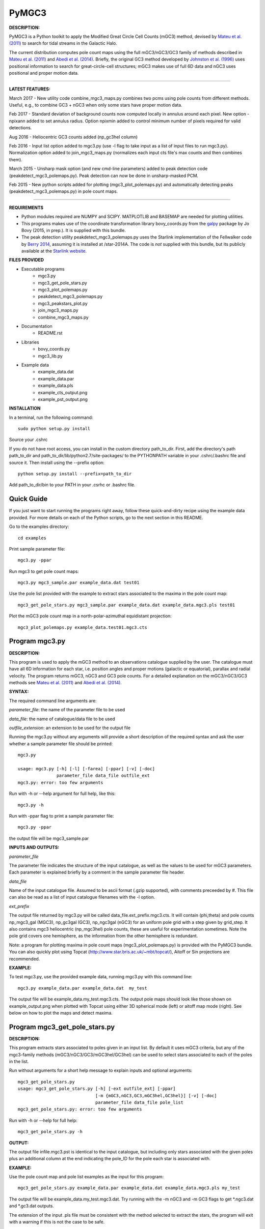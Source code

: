 PyMGC3 
======
 
**DESCRIPTION:**

PyMGC3 is a Python toolkit to apply the Modified Great Circle 
Cell Counts (mGC3) method, devised by `Mateu et al. (2011) <http://adsabs.harvard.edu/abs/2011MNRAS.415..214M>`__ 
to search for tidal streams in the Galactic Halo. 

The current distribution computes pole count maps using 
the full mGC3/nGC3/GC3 family of methods described 
in `Mateu et al. (2011) <http://adsabs.harvard.edu/abs/2011MNRAS.415..214M>`__ and 
`Abedi et al. (2014) <http://adsabs.harvard.edu/abs/2014MNRAS.442.3627A>`__. Briefly, 
the original GC3 method developed by `Johnston et al. (1996) <http://adsabs.harvard.edu/abs/1996ApJ...465..278J>`__
uses positional information to search for great-circle-cell
structures; mGC3 makes use of full 6D data and 
nGC3 uses positional and proper motion data.

----------

**LATEST FEATURES:**

March 2017 - New utility code combine_mgc3_maps.py combines two pcms using pole counts from different methods. Useful, e.g., to combine GC3 + nGC3 when only some stars have proper motion data.

Feb 2017 - Standard deviation of background counts now computed locally in annulus around each pixel. New option -npixann added to set annulus radius. Option npixmin added to control minimum number of pixels required for valid detections.

Aug 2016 - Heliocentric GC3 counts added (np_gc3hel column)

Feb 2016 - Input list option added to mgc3.py (use -l flag to take input as a list of input files to run mgc3.py). Normalization option added to join_mgc3_maps.py (normalizes each input cts file's max counts and then combines them).   

March 2015 - Unsharp mask option (and new cmd-line parameters) added to peak detection 
code (peakdetect_mgc3_polemaps.py). Peak detection can now be done in unsharp-masked PCM.

Feb 2015 - New python scripts added for plotting (mgc3_plot_polemaps.py) and automatically detecting 
peaks (peakdetect_mgc3_polemaps.py) in pole count maps.

----------


**REQUIREMENTS**

- Python modules required are NUMPY and SCIPY. MATPLOTLIB and BASEMAP are needed for plotting utilities.
- This programs makes use of the coordinate transformation library
  bovy_coords.py from the `galpy <https://github.com/jobovy/galpy>`__ 
  package by Jo Bovy (2015, in prep.). It is supplied with this bundle.
- The peak detection utility peakdetect_mgc3_polemaps.py uses the
  Starlink implementation of the Fellwalker code by `Berry 2014 <http://arxiv.org/abs/1411.6267v1>`__,
  assuming it is installed at /star-2014A. The code is *not* supplied
  with this bundle, but its publicly available at the `Starlink website <http://starlink.jach.hawaii.edu>`__.

**FILES PROVIDED**

- Executable programs
   * mgc3.py
   * mgc3_get_pole_stars.py
   * mgc3_plot_polemaps.py
   * peakdetect_mgc3_polemaps.py
   * mgc3_peakstars_plot.py  
   * join_mgc3_maps.py       
   * combine_mgc3_maps.py
- Documentation
   * README.rst
- Libraries
   * bovy_coords.py
   * mgc3_lib.py
- Example data
   * example_data.dat
   * example_data.par
   * example_data.pls
   * example_cts_output.png
   * example_pst_output.png

**INSTALLATION**

In a terminal, run the following command::

    sudo python setup.py install

Source your .cshrc

If you do not have root access, you can install in the custom directory path_to_dir.
First, add the directory's path path_to_dir and path_to_dir/lib/python2.7/site-packages/ 
to the PYTHONPATH variable in your .cshrc/.bashrc file and source it. Then install using the --prefix option::

    python setup.py install --prefix=path_to_dir

Add path_to_dir/bin to your PATH in your .csrhc or .bashrc file.

Quick Guide
-----------

If you just want to start running the programs right away, follow these quick-and-dirty recipe
using the example data provided. For more details on each of the Python scripts,
go to the next section in this README.

Go to the examples directory::

    cd examples

Print sample parameter file::

    mgc3.py -ppar

Run mgc3 to get pole count maps::

    mgc3.py mgc3_sample.par example_data.dat test01

Use the pole list provided with the example to extract stars associated
to the maxima in the pole count map::

    mgc3_get_pole_stars.py mgc3_sample.par example_data.dat example_data.mgc3.pls test01
   
Plot the mGC3 pole count map in a north-polar-azimuthal equidistant projection::

    mgc3_plot_polemaps.py example_data.test01.mgc3.cts


Program mgc3.py
---------------


**DESCRIPTION:**

This program is used to apply the mGC3 method to an observations catalogue
supplied by the user. The catalogue must have all 6D information for each
star, i.e. position angles and proper motions (galactic or equatorial),
parallax and radial velocity. The program returns mGC3, nGC3 and GC3 pole
counts. For a detailed explanation on the mGC3/nGC3/GC3 methods see 
`Mateu et al. (2011) <http://adsabs.harvard.edu/abs/2011MNRAS.415..214M>`__ and
`Abedi et al. (2014) <http://adsabs.harvard.edu/abs/2014MNRAS.442.3627A>`__.

**SYNTAX:**

The required command line arguments are:

*parameter_file*: the name of the parameter file to be used

*data_file*: the name of catalogue/data file to be used

*outfile_extension*: an extension to be used for the output file

Running the mgc3.py without any arguments will provide a short description
of the required syntax and ask the user whether a sample parameter file
should be printed::

    mgc3.py

    usage: mgc3.py [-h] [-l] [-farea] [-ppar] [-v] [-doc]
                   parameter_file data_file outfile_ext
    mgc3.py: error: too few arguments

Run with -h or --help argument for full help, like this::

    mgc3.py -h

Run with -ppar flag to print a sample parameter file::

    mgc3.py -ppar

the output file will be mgc3_sample.par

**INPUTS AND OUTPUTS:**

*parameter_file*

The parameter file indicates the structure of the input catalogue,
as well as the values to be used for mGC3 parameters. Each parameter
is explained briefly by a comment in the sample parameter file header. 

*data_file*

Name of the input catalogue file. Assumed to be ascii format (.gzip supported), with comments preceeded by #.
This file can also be read as a list of input catalogue filenames with the -l option.

*ext_prefix*

The output file returned by mgc3.py will be called data_file.ext_prefix.mgc3.cts. 
It will contain (phi,theta) and pole counts np_mgc3_gal (MGC3), 
np_gc3gal (GC3), np_ngc3gal (nGC3) for an uniform pole grid with a step 
given by grid_step. It also contains mgc3 heliocentric (np_mgc3hel) pole counts, these
are useful for experimentation sometimes. Note the pole grid covers one hemisphere, 
as the information from the other hemisphere is redundant.

Note: a program for plotting maxima in pole count maps (mgc3_plot_polemaps.py)
is provided with the PyMGC3 bundle. You can also quickly plot using Topcat 
(`<http://www.star.bris.ac.uk/~mbt/topcat/>`_), Aitoff or Sin projections are recommended.

**EXAMPLE:**

To test mgc3.py, use the provided example data, running mgc3.py with this command line::

    mgc3.py example_data.par example_data.dat  my_test

The output file will be example_data.my_test.mgc3.cts. The output pole maps 
should look like those shown on example_output.png when plotted with Topcat
using either 3D spherical mode (left) or aitoff map mode (right). See below
on how to plot the maps and detect maxima.

Program mgc3_get_pole_stars.py
------------------------------

**DESCRIPTION:**

This program extracts stars associated to poles given in an input list. By default
it uses mGC3 criteria, but any of the mgc3-family methods (mGC3/nGC3/GC3/mGC3hel/GC3hel) can be used to 
select stars associated to each of the poles in the list.

Run without arguments for a short help message to explain inputs and optional arguments::

    mgc3_get_pole_stars.py
    usage: mgc3_get_pole_stars.py [-h] [-ext outfile_ext] [-ppar]
                                  [-m {mGC3,nGC3,GC3,mGC3hel,GC3hel}] [-v] [-doc]
                                  parameter_file data_file pole_list
    mgc3_get_pole_stars.py: error: too few arguments


Run with -h or --help for full help::

    mgc3_get_pole_stars.py -h

**OUTPUT:**

The output file infile.mgc3.pst is identical to the input catalogue, but including only stars associated 
with the given poles plus an additional column at the end indicating the pole_ID for the pole
each star is associated with.

**EXAMPLE:**

Use the pole count map and pole list examples as the input for this program::

    mgc3_get_pole_stars.py example_data.par example_data.dat example_data.mgc3.pls my_test

The output file will be example_data.my_test.mgc3.dat. Try running with the -m nGC3 and -m GC3 flags
to get \*.ngc3.dat and \*.gc3.dat outputs.

The extension of the input .pls file must be consistent with the method selected to extract the stars,
the program will exit with a warning if this is not the case to be safe.

Program mgc3_plot_polemaps.py
-----------------------------

**DESCRIPTION:**

This program plots mGC3-family (mGC3,nGC3,GC3,mGC3hel,GC3hel) pole count maps in different projections. 

**SYNTAX:**

The required command line arguments are:

*polecounts_file*

Pole count map file (.cts). Assumes the default output format from the mgc3.py program.
If the -l flag is set, this is assumed to be a list of pole count map files

*Optional arguments*

The program has several optional keywords and flags to customize the output plot, for a full list
and details run with the -h or --help flag::

        usage: mgc3_plot_polemaps.py [-h] [-l]
                                     [-m {mGC3,nGC3,GC3,GC3hel,mGC3hel,smooth,usharpc,usharpn}]
                                     [-f {png,eps,pdf}] [-proj {npaeqd,ortho,moll}]
                                     [-log] [-lon0 LON0] [-lat0 LAT0] [-dlat DLAT]
                                     [-dlon DLON] [-latmax LATMAX] [-mlab] [-mlabr]
                                     [-plab] [-vmin VMIN] [-vmax VMAX] [-ms MS] [-c]
                                     [-t] [-s] [-title TITLE] [-pls PLSFILE]
                                     [-al ALPHA] [-ff FFONTS] [-flab FLABELS]
                                     [-fcirc FCIRC]
                                     [-cmap {sron,gray,gray_r,viridis,inferno}]
                                     [-ext outfile_ext]
                                     infile
        
        Plot mGC3/nGC3/GC3 pole count maps
        
        positional arguments:
          infile                Input file containing pole count maps (\*.cts file)
        
        optional arguments:
          -h, --help            show this help message and exit
          -l, --llist           Take infile as list of mgc3.cts files
          -m {mGC3,nGC3,GC3,GC3hel,mGC3hel,smooth,usharpc,usharpn}
                                Plot pole count map. Default is mGC3
          -f {png,eps,pdf}, --fig {png,eps,pdf}
                                Output plot type png/eps. Default is png
          -proj {npaeqd,ortho,moll}
                                Projection npaeqd/ortho/mollweide. Default is npaeqd
          -log                  Plot pole-count map in log-scale
          -lon0 LON0            Longitude for Y-axis. Default is 0.
          -lat0 LAT0            Bounding latitude for plot. Default is 90.
          -dlat DLAT            Spacing between parallels. Default is 20.
          -dlon DLON            Spacing between meridians. Default is 20.
          -latmax LATMAX        Max latitude upto which meridians are drawn. Default
                                is 80.
          -mlab, --merlabels    Show meridian labels. Default is False
          -mlabr, --merlabelsr  Show meridian labels (right axes). Default is False
          -plab, --parlabels    Show parallel labels. Default is False
          -vmin VMIN            Min counts for color-scale. Default is min(cts)
          -vmax VMAX            Max counts for color-scale. Default is max(cts)
          -ms MS                Marker size. Default: 15/40 for npaeqd/ortho.
          -c, --contour         Plot pole-count contour map instead of raw grid.
          -t, --twohemispheres  Plot both hemispheres in pole-count map.
          -s, --show            Show plot in window. Default is False
          -title TITLE          Plot title
          -pls PLSFILE          Overplot poles from peakdetect output file (.pls)
          -al ALPHA, --alpha ALPHA
                                Clump transparency. Default 0.4
          -ff FFONTS, --ffonts FFONTS
                                Increase size tick and axes labels by factor ff.
                                Default 1.
          -flab FLABELS, --flabels FLABELS
                                Increase size of peak labels by factor flab. Default
                                1.
          -fcirc FCIRC, --fcirc FCIRC
                                Increase size of peak markers by factor fcirc. Default
                                1.
          -cmap {sron,gray,gray_r,viridis,inferno}
                                Choose color map. Default is sron
          -ext outfile_ext      Output suffix [optional]. If given output will be
                                infile.outfile_ext.mgc3.pst       

**EXAMPLES:**

Use the example data to produce a pole counts file with::

  mgc3.py example_data.par example_data.dat test02

The following example plots the resulting map for the nGC3 pole counts, using the Mollweide projection, with meridians every 30 deg and paralles every 20deg. The -t flag forces both hemispheres to be plotted in the map. The output is saved in pdf format:: 

  mgc3_plot_polemaps.py example_data.test02.mgc3.cts -m nGC3 -dlat 30 -dlon 20 -proj moll -t -f pdf
 
The output figure is called example_data.test02.mgc3.moll.r.pdf.  

Selection the ortho projection produces a figure with the map as seen from lon0 and lon0+180deg to ensure the whole map is visible::

  mgc3_plot_polemaps.py example_data.test02.mgc3.cts -m GC3 -f pdf -dlat 30 -dlon 20 
                         -proj ortho -lon0 65

The output figure is called example_data.test02.mgc3.ortho.r.pdf. 

Pole count contour plots can be plotted with the -c option::

  mgc3_plot_polemaps.py example_data.test02.mgc3.cts -m nGC3 -f png -dlat 30 -dlon 20 -c

The output figure is called example_data.test02.mgc3.npa.c.png. Note: the -c option works
only in the npaeqd projection for now.


Program peakdetect_mgc3_polemaps.py
-----------------------------------

**DESCRIPTION:**

This program detects peaks in pole-count maps after unsharp masking and plots the pole count map
indicating the peaks found. It needs the Fellwalker code to run (Berry 2014).

**SYNTAX:**

The only required argument is the pole-count file (or list when using the -l option). 

Run with -h for a full list of options::


  peakdetect_mgc3_polemaps.py -h

Run with -nc for plotting only:: 

  peakdetect_mgc3_polemaps.py example_data.test02.mgc3.cts -nc 

Most plotting options available are the same as for mgc3_plot_polemaps.py. Two 
ways are available to select the minimum peak height threshold value::

  peakdetect_mgc3_polemaps.py example_data.test02.mgc3.cts -frms 5

The option -frms 5 means the peaks must have a height >5*RMS, where RMS is
the root mean squared deviation of the pole counts. This threshold can
also be defined as a fraction of the maximum counts in the map with 
the -ffrac option:: 

  peakdetect_mgc3_polemaps.py example_data.test02.mgc3.cts -ffrac 0.6

In this case, peaks must be at least 0.6*max_counts to be saved. 

Program join_mgc3_maps.py
-----------------------------------

**DESCRIPTION:**

This utility program sums pole counts in a list of pole-count maps.

**SYNTAX:**

The required arguments are a list of pole-count map files (.mgc3.cts) and a name
for the output file::

  join_mgc3_maps.py  infile_list outfilename

Its highly recommended to use the .mgc3.cts extension for the output file, for 
consistency with the rest of PyMGC3 programs. 

The -n option normalizes the different pole counts (GC3,nGC3,mGC3, etc.) 
in each of the input pole-count maps before adding them up.

**INPUTS AND OUTPUTS:**

Input files are assumed to have the same format as mgc3.py outputs. The output
file will have the same format as well.

When the -n option is used, an extra set of output files (e.g. outfilename.mgc3.pls)
is produced listing the coordinates and counts for the maximum used for normalization
of each input file.

Program combine_mgc3_maps.py
-----------------------------------

**DESCRIPTION:**

This utility program combines pole counts from different methods for two input pole count maps.

**SYNTAX:**

The required arguments are the input file names, method counts to be added and output file name::

  combine_mgc3_maps.py infile1 method1 infile2 method2

Choices for method1 and method2 are: {mGC3,nGC3,GC3,mGC3hel,GC3hel}

Its highly recommended to use the .mgc3.cts extension for the output file, for 
consistency with the rest of PyMGC3 programs. 

**INPUTS AND OUTPUTS:**

Input files are assumed to have the same format as mgc3.py outputs. The output
file will have the same format as well.

Attribution
-----------

Cecilia Mateu - cmateu at cida.gob.ve

If you have used this code in your research, please let me know and consider acknowledging this package.

License
-------

Copyright (c) 2013-2014 Cecilia Mateu

PyMGC3 is open source and free software: 
Redistribution and use in source and binary forms, with or without
modification, are permitted provided that the following conditions are
met:

1. Redistributions of source code must retain the above copyright
notice, this list of conditions and the following disclaimer.

2. Redistributions in binary form must reproduce the above copyright
notice, this list of conditions and the following disclaimer in the
documentation and/or other materials provided with the distribution.

3. The name of the author may not be used to endorse or promote
products derived from this software without specific prior written
permission.

THIS SOFTWARE IS PROVIDED BY THE COPYRIGHT HOLDERS AND CONTRIBUTORS
"AS IS" AND ANY EXPRESS OR IMPLIED WARRANTIES, INCLUDING, BUT NOT
LIMITED TO, THE IMPLIED WARRANTIES OF MERCHANTABILITY AND FITNESS FOR
A PARTICULAR PURPOSE ARE DISCLAIMED. IN NO EVENT SHALL THE COPYRIGHT
HOLDER OR CONTRIBUTORS BE LIABLE FOR ANY DIRECT, INDIRECT, INCIDENTAL,
SPECIAL, EXEMPLARY, OR CONSEQUENTIAL DAMAGES (INCLUDING, BUT NOT
LIMITED TO, PROCUREMENT OF SUBSTITUTE GOODS OR SERVICES; LOSS OF USE,
DATA, OR PROFITS; OR BUSINESS INTERRUPTION) HOWEVER CAUSED AND ON ANY
THEORY OF LIABILITY, WHETHER IN CONTRACT, STRICT LIABILITY, OR TORT
(INCLUDING NEGLIGENCE OR OTHERWISE) ARISING IN ANY WAY OUT OF THE USE
OF THIS SOFTWARE, EVEN IF ADVISED OF THE POSSIBILITY OF SUCH DAMAGE.
